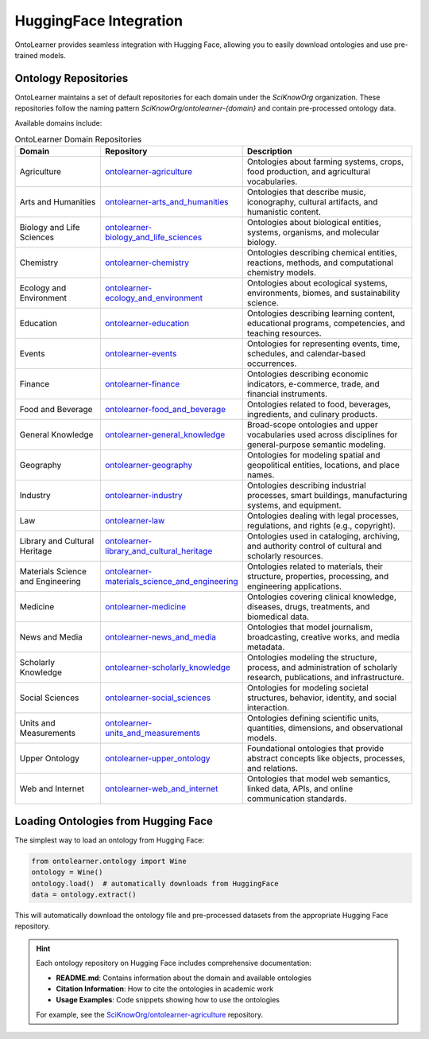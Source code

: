 HuggingFace Integration
==========================
OntoLearner provides seamless integration with Hugging Face,
allowing you to easily download ontologies and use pre-trained models.

Ontology Repositories
--------------------
OntoLearner maintains a set of default repositories for each domain under the `SciKnowOrg` organization.
These repositories follow the naming pattern `SciKnowOrg/ontolearner-{domain}` and contain pre-processed ontology data.

Available domains include:

.. list-table:: OntoLearner Domain Repositories
   :header-rows: 1
   :widths: 25 15 60

   * - Domain
     - Repository
     - Description
   * - Agriculture
     - `ontolearner-agriculture <https://huggingface.co/datasets/SciKnowOrg/ontolearner-agriculture>`_
     - Ontologies about farming systems, crops, food production, and agricultural vocabularies.
   * - Arts and Humanities
     - `ontolearner-arts_and_humanities <https://huggingface.co/datasets/SciKnowOrg/ontolearner-arts_and_humanities>`_
     - Ontologies that describe music, iconography, cultural artifacts, and humanistic content.
   * - Biology and Life Sciences
     - `ontolearner-biology_and_life_sciences <https://huggingface.co/datasets/SciKnowOrg/ontolearner-biology_and_life_sciences>`_
     - Ontologies about biological entities, systems, organisms, and molecular biology.
   * - Chemistry
     - `ontolearner-chemistry <https://huggingface.co/datasets/SciKnowOrg/ontolearner-chemistry>`_
     - Ontologies describing chemical entities, reactions, methods, and computational chemistry models.
   * - Ecology and Environment
     - `ontolearner-ecology_and_environment <https://huggingface.co/datasets/SciKnowOrg/ontolearner-ecology_and_environment>`_
     - Ontologies about ecological systems, environments, biomes, and sustainability science.
   * - Education
     - `ontolearner-education <https://huggingface.co/datasets/SciKnowOrg/ontolearner-education>`_
     - Ontologies describing learning content, educational programs, competencies, and teaching resources.
   * - Events
     - `ontolearner-events <https://huggingface.co/datasets/SciKnowOrg/ontolearner-events>`_
     - Ontologies for representing events, time, schedules, and calendar-based occurrences.
   * - Finance
     - `ontolearner-finance <https://huggingface.co/datasets/SciKnowOrg/ontolearner-finance>`_
     - Ontologies describing economic indicators, e-commerce, trade, and financial instruments.
   * - Food and Beverage
     - `ontolearner-food_and_beverage <https://huggingface.co/datasets/SciKnowOrg/ontolearner-food_and_beverage>`_
     - Ontologies related to food, beverages, ingredients, and culinary products.
   * - General Knowledge
     - `ontolearner-general_knowledge <https://huggingface.co/datasets/SciKnowOrg/ontolearner-general_knowledge>`_
     - Broad-scope ontologies and upper vocabularies used across disciplines for general-purpose semantic modeling.
   * - Geography
     - `ontolearner-geography <https://huggingface.co/datasets/SciKnowOrg/ontolearner-geography>`_
     - Ontologies for modeling spatial and geopolitical entities, locations, and place names.
   * - Industry
     - `ontolearner-industry <https://huggingface.co/datasets/SciKnowOrg/ontolearner-industry>`_
     - Ontologies describing industrial processes, smart buildings, manufacturing systems, and equipment.
   * - Law
     - `ontolearner-law <https://huggingface.co/datasets/SciKnowOrg/ontolearner-law>`_
     - Ontologies dealing with legal processes, regulations, and rights (e.g., copyright).
   * - Library and Cultural Heritage
     - `ontolearner-library_and_cultural_heritage <https://huggingface.co/datasets/SciKnowOrg/ontolearner-library_and_cultural_heritage>`_
     - Ontologies used in cataloging, archiving, and authority control of cultural and scholarly resources.
   * - Materials Science and Engineering
     - `ontolearner-materials_science_and_engineering <https://huggingface.co/datasets/SciKnowOrg/ontolearner-materials_science_and_engineering>`_
     - Ontologies related to materials, their structure, properties, processing, and engineering applications.
   * - Medicine
     - `ontolearner-medicine <https://huggingface.co/datasets/SciKnowOrg/ontolearner-medicine>`_
     - Ontologies covering clinical knowledge, diseases, drugs, treatments, and biomedical data.
   * - News and Media
     - `ontolearner-news_and_media <https://huggingface.co/datasets/SciKnowOrg/ontolearner-news_and_media>`_
     - Ontologies that model journalism, broadcasting, creative works, and media metadata.
   * - Scholarly Knowledge
     - `ontolearner-scholarly_knowledge <https://huggingface.co/datasets/SciKnowOrg/ontolearner-scholarly_knowledge>`_
     - Ontologies modeling the structure, process, and administration of scholarly research, publications, and infrastructure.
   * - Social Sciences
     - `ontolearner-social_sciences <https://huggingface.co/datasets/SciKnowOrg/ontolearner-social_sciences>`_
     - Ontologies for modeling societal structures, behavior, identity, and social interaction.
   * - Units and Measurements
     - `ontolearner-units_and_measurements <https://huggingface.co/datasets/SciKnowOrg/ontolearner-units_and_measurements>`_
     - Ontologies defining scientific units, quantities, dimensions, and observational models.
   * - Upper Ontology
     - `ontolearner-upper_ontology <https://huggingface.co/datasets/SciKnowOrg/ontolearner-upper_ontology>`_
     - Foundational ontologies that provide abstract concepts like objects, processes, and relations.
   * - Web and Internet
     - `ontolearner-web_and_internet <https://huggingface.co/datasets/SciKnowOrg/ontolearner-web_and_internet>`_
     - Ontologies that model web semantics, linked data, APIs, and online communication standards.

Loading Ontologies from Hugging Face
-----------------------------------
The simplest way to load an ontology from Hugging Face:

.. code-block:: python

    from ontolearner.ontology import Wine
    ontology = Wine()
    ontology.load()  # automatically downloads from HuggingFace
    data = ontology.extract()

This will automatically download the ontology file and pre-processed datasets from the appropriate Hugging Face repository.

.. hint::
   Each ontology repository on Hugging Face includes comprehensive documentation:

   * **README.md**: Contains information about the domain and available ontologies
   * **Citation Information**: How to cite the ontologies in academic work
   * **Usage Examples**: Code snippets showing how to use the ontologies

   For example, see the `SciKnowOrg/ontolearner-agriculture <https://huggingface.co/datasets/SciKnowOrg/ontolearner-agriculture>`_ repository.
